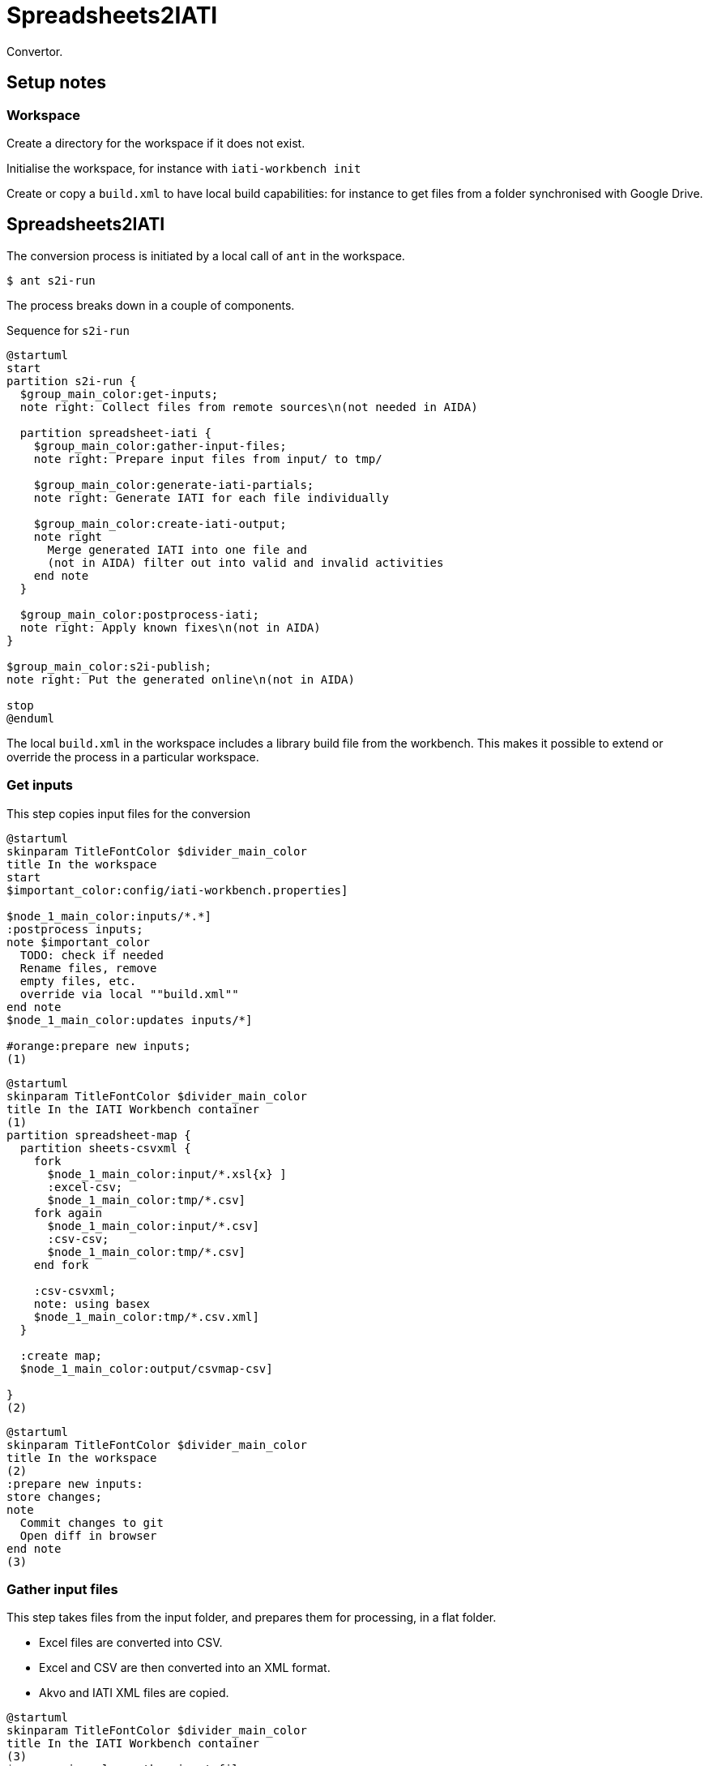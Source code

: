 = Spreadsheets2IATI

Convertor.

== Setup notes

=== Workspace

Create a directory for the workspace if it does not exist.

Initialise the workspace, for instance with `iati-workbench init`

Create or copy a `build.xml` to have local build capabilities: for instance to get files from a folder synchronised with Google Drive.

== Spreadsheets2IATI

The conversion process is initiated by a local call of `ant` in the workspace.

  $ ant s2i-run
  
The process breaks down in a couple of components.

.Sequence for `s2i-run`
[plantuml]
....
@startuml
start
partition s2i-run {
  $group_main_color:get-inputs;
  note right: Collect files from remote sources\n(not needed in AIDA)
  
  partition spreadsheet-iati {
    $group_main_color:gather-input-files;
    note right: Prepare input files from input/ to tmp/
    
    $group_main_color:generate-iati-partials;
    note right: Generate IATI for each file individually 
    
    $group_main_color:create-iati-output;
    note right
      Merge generated IATI into one file and
      (not in AIDA) filter out into valid and invalid activities
    end note 
  }

  $group_main_color:postprocess-iati;
  note right: Apply known fixes\n(not in AIDA)
}

$group_main_color:s2i-publish;
note right: Put the generated online\n(not in AIDA)

stop
@enduml
....

The local `build.xml` in the workspace includes a library build file from the workbench.
This makes it possible to extend or override the process in a particular workspace.

=== Get inputs

This step copies input files for the conversion 

[plantuml]
....
@startuml
skinparam TitleFontColor $divider_main_color
title In the workspace
start
$important_color:config/iati-workbench.properties]

$node_1_main_color:inputs/*.*]
:postprocess inputs;
note $important_color
  TODO: check if needed
  Rename files, remove
  empty files, etc. 
  override via local ""build.xml""
end note
$node_1_main_color:updates inputs/*]

#orange:prepare new inputs;
(1)
....

[plantuml]
....
@startuml
skinparam TitleFontColor $divider_main_color
title In the IATI Workbench container
(1)
partition spreadsheet-map {
  partition sheets-csvxml {
    fork
      $node_1_main_color:input/*.xsl{x} ]
      :excel-csv;
      $node_1_main_color:tmp/*.csv]
    fork again
      $node_1_main_color:input/*.csv]
      :csv-csv;
      $node_1_main_color:tmp/*.csv]
    end fork
    
    :csv-csvxml;
    note: using basex
    $node_1_main_color:tmp/*.csv.xml]
  }
  
  :create map;
  $node_1_main_color:output/csvmap-csv]
  
}
(2)
....

[plantuml]
....
@startuml
skinparam TitleFontColor $divider_main_color
title In the workspace
(2)
:prepare new inputs:
store changes;
note
  Commit changes to git
  Open diff in browser
end note
(3)
....

=== Gather input files

This step takes files from the input folder, 
and prepares them for processing, in a flat folder.

* Excel files are converted into CSV.
* Excel and CSV are then converted into an XML format.
* Akvo and IATI XML files are copied.

[plantuml]
....
@startuml
skinparam TitleFontColor $divider_main_color
title In the IATI Workbench container
(3)
$group_main_color:gather-input-files;
fork
  partition sheets-csvxml {
    fork
      $node_1_main_color:input/*.xsl{x} ]
      :excel-csv;
      $node_1_main_color:tmp/*.csv]
    fork again
      $node_1_main_color:input/*.csv]
      :csv-csv;
      $node_1_main_color:tmp/*.csv]
    end fork
    
    :csv-csvxml;
    note: using basex
    $node_1_main_color:tmp/*.csv.xml]
  }
fork again
  partition collect-iati-files {
    $node_1_main_color:input/**/*.{iati|akvo}.xml ]
    :copy;
    $node_1_main_color:tmp/*.{iati|akvo}.xml ]
  }
end fork
(4)
....

=== Generate IATI partials

This step transforms prepared input files into "partial IATI" files.
These intermediary files are not valid IATI yet, 
but contain the IATI representation for the particular input file.

[plantuml]
....
@startuml
skinparam TitleFontColor $divider_main_color
title In the IATI Workbench container
(4)
$group_main_color:generate-iati-partials;
note: extension point
fork
  partition csvxml-s2i {
    $node_1_main_color:tmp/*.csv.xml]
    
    $important_color:config/csvxml-iati.xslt]
    note
      Can include or override
      default templates
    end note
    :csvxml-s2i;
  }
fork again
  partition iati-s2i {
    $node_1_main_color:tmp/*.iati.xml]
    :iati-s2i;
  }
fork again
  partition akvo-s2i {
    $node_1_main_color:tmp/*.akvo.xml]
    $important_color:config/akvo-s2i.xslt]
    note
      Expects an Akvo-specific
      config file.
    end note
    :akvo-s2i;
  }
end fork

$node_1_main_color:tmp/*.generated.xml]
(5)
....

=== Create IATI output

This step combines all "partial IATI files" into one IATI activities and one IATI organisations file.
These files can contain activities that are not IATI schema-compliant.

With a paid Saxon license, it is possible to validate the file 
and then split it at the activity level.
This will create one valid IATI file,
and one file with activities that contain validation errors.

[plantuml]
....
@startuml
skinparam TitleFontColor $divider_main_color
title In the IATI Workbench container
(5)
$group_main_color:create-iati-output;

:merge-iati;
$node_1_main_color:src/iati-{activities, organisation}.xml]

$node_1_main_color:via dest/*
reports/*]

:filter-activities;

$node_1_main_color:src/iati-{activities,organisation}.xml
output/iati-activities{,.invalid}.xml
reports/*]
(6)
....

=== Postprocess IATI file

This step in the Dataworkbench applies known fixes to an IATI file.
This can be anonymisation (replacing an organisation name),
or known issues (like an identifier NL-KvK-... with lowercase "v").

[plantuml]
....
@startuml
skinparam TitleFontColor $divider_main_color
title In the workspace
(6)
:postprocess iati;
note $important_color
  TODO: check if needed
  Fix known data errors, 
  do anonymisation, etc
  override via local ""build.xml""
end note
(7)
@enduml
....

=== S2I publish

This step commits the produced IATI file to version control,
and publishes it online on the dataworkbench.io website.

[plantuml]
....
@startuml
skinparam TitleFontColor $divider_main_color
title In the workspace
(7)
$important_color:config/iati-workbench.properties]
:s2i-publish;
note
  Publish IATI file to specified location,
  commit updates to git and push to remote repository.
end note
stop
@enduml
....

== Ant targets in the IATI Workbench

.The dependencies of Ant targets involved in `spreadsheet-iati`
image::image$ant-spreadsheet-iati.svg[] 

== IATI Summary

Creates spreadsheets with summary information based on XML files in the `output` folder.

To create those XML files in the output folder, 
we need to run a validation and then filter activities.
 